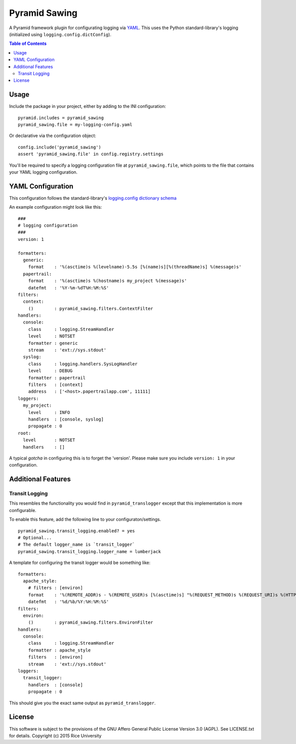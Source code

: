 Pyramid Sawing
==============

A Pyramid framework plugin for configurating logging
via `YAML <http://yaml.org>`_.
This uses the Python standard-library's logging
(initialized using ``logging.config.dictConfig``).

.. contents:: Table of Contents

Usage
-----

Include the package in your project, either by adding to the INI configuration::

    pyramid.includes = pyramid_sawing
    pyramid_sawing.file = my-logging-config.yaml

Or declarative via the configuration object::

    config.include('pyramid_sawing')
    assert 'pyramid_sawing.file' in config.registry.settings

You'll be required to specify a logging configuration file
at ``pyramid_sawing.file``, which points to the file that contains your
YAML logging configuration.

YAML Configuration
------------------

This configuration follows the standard-library's
`logging.config dictionary schema <https://docs.python.org/3/library/logging.config.html#configuration-dictionary-schema>`_

An example configuration might look like this::

    ###
    # logging configuration
    ###
    version: 1

    formatters:
      generic:
        format    : '%(asctime)s %(levelname)-5.5s [%(name)s][%(threadName)s] %(message)s'
      papertrail:
        format    : '%(asctime)s %(hostname)s my_project %(message)s'
        datefmt   : '%Y-%m-%dT%H:%M:%S'
    filters:
      context:
        ()        : pyramid_sawing.filters.ContextFilter
    handlers:
      console:
        class     : logging.StreamHandler
        level     : NOTSET
        formatter : generic
        stream    : 'ext://sys.stdout'
      syslog:
        class     : logging.handlers.SysLogHandler
        level     : DEBUG
        formatter : papertrail
        filters   : [context]
        address   : ['<host>.papertrailapp.com', 11111]
    loggers:
      my_project:
        level     : INFO
        handlers  : [console, syslog]
        propagate : 0
    root:
      level       : NOTSET
      handlers    : []

A typical *gotcha* in configuring this is to forget the 'version'. Please
make sure you include ``version: 1`` in your configuration.

Additional Features
-------------------

Transit Logging
~~~~~~~~~~~~~~~

This resembles the functionality you would find in ``pyramid_translogger``
except that this implementation is more configurable.

To enable this feature, add the following line to your configuraton/settings.

::

    pyramid_sawing.transit_logging.enabled? = yes
    # Optional...
    # The default logger_name is `transit_logger`
    pyramid_sawing.transit_logging.logger_name = lumberjack

A template for configuring the transit logger would be something like::

    formatters:
      apache_style:
        # filters : [environ]
        format    : '%(REMOTE_ADDR)s - %(REMOTE_USER)s [%(asctime)s] "%(REQUEST_METHOD)s %(REQUEST_URI)s %(HTTP_VERSION)s" %(status)s %(bytes)s "%(HTTP_REFERER)s" "%(HTTP_USER_AGENT)s"'
        datefmt   : '%d/%b/%Y:%H:%M:%S'
    filters:
      environ:
        ()        : pyramid_sawing.filters.EnvironFilter
    handlers:
      console:
        class     : logging.StreamHandler
        formatter : apache_style
        filters   : [environ]
        stream    : 'ext://sys.stdout'
    loggers:
      transit_logger:
        handlers  : [console]
        propagate : 0

This should give you the exact same output as ``pyramid_translogger``.

License
-------

This software is subject to the provisions of the GNU Affero General
Public License Version 3.0 (AGPL). See LICENSE.txt for details.
Copyright (c) 2015 Rice University
